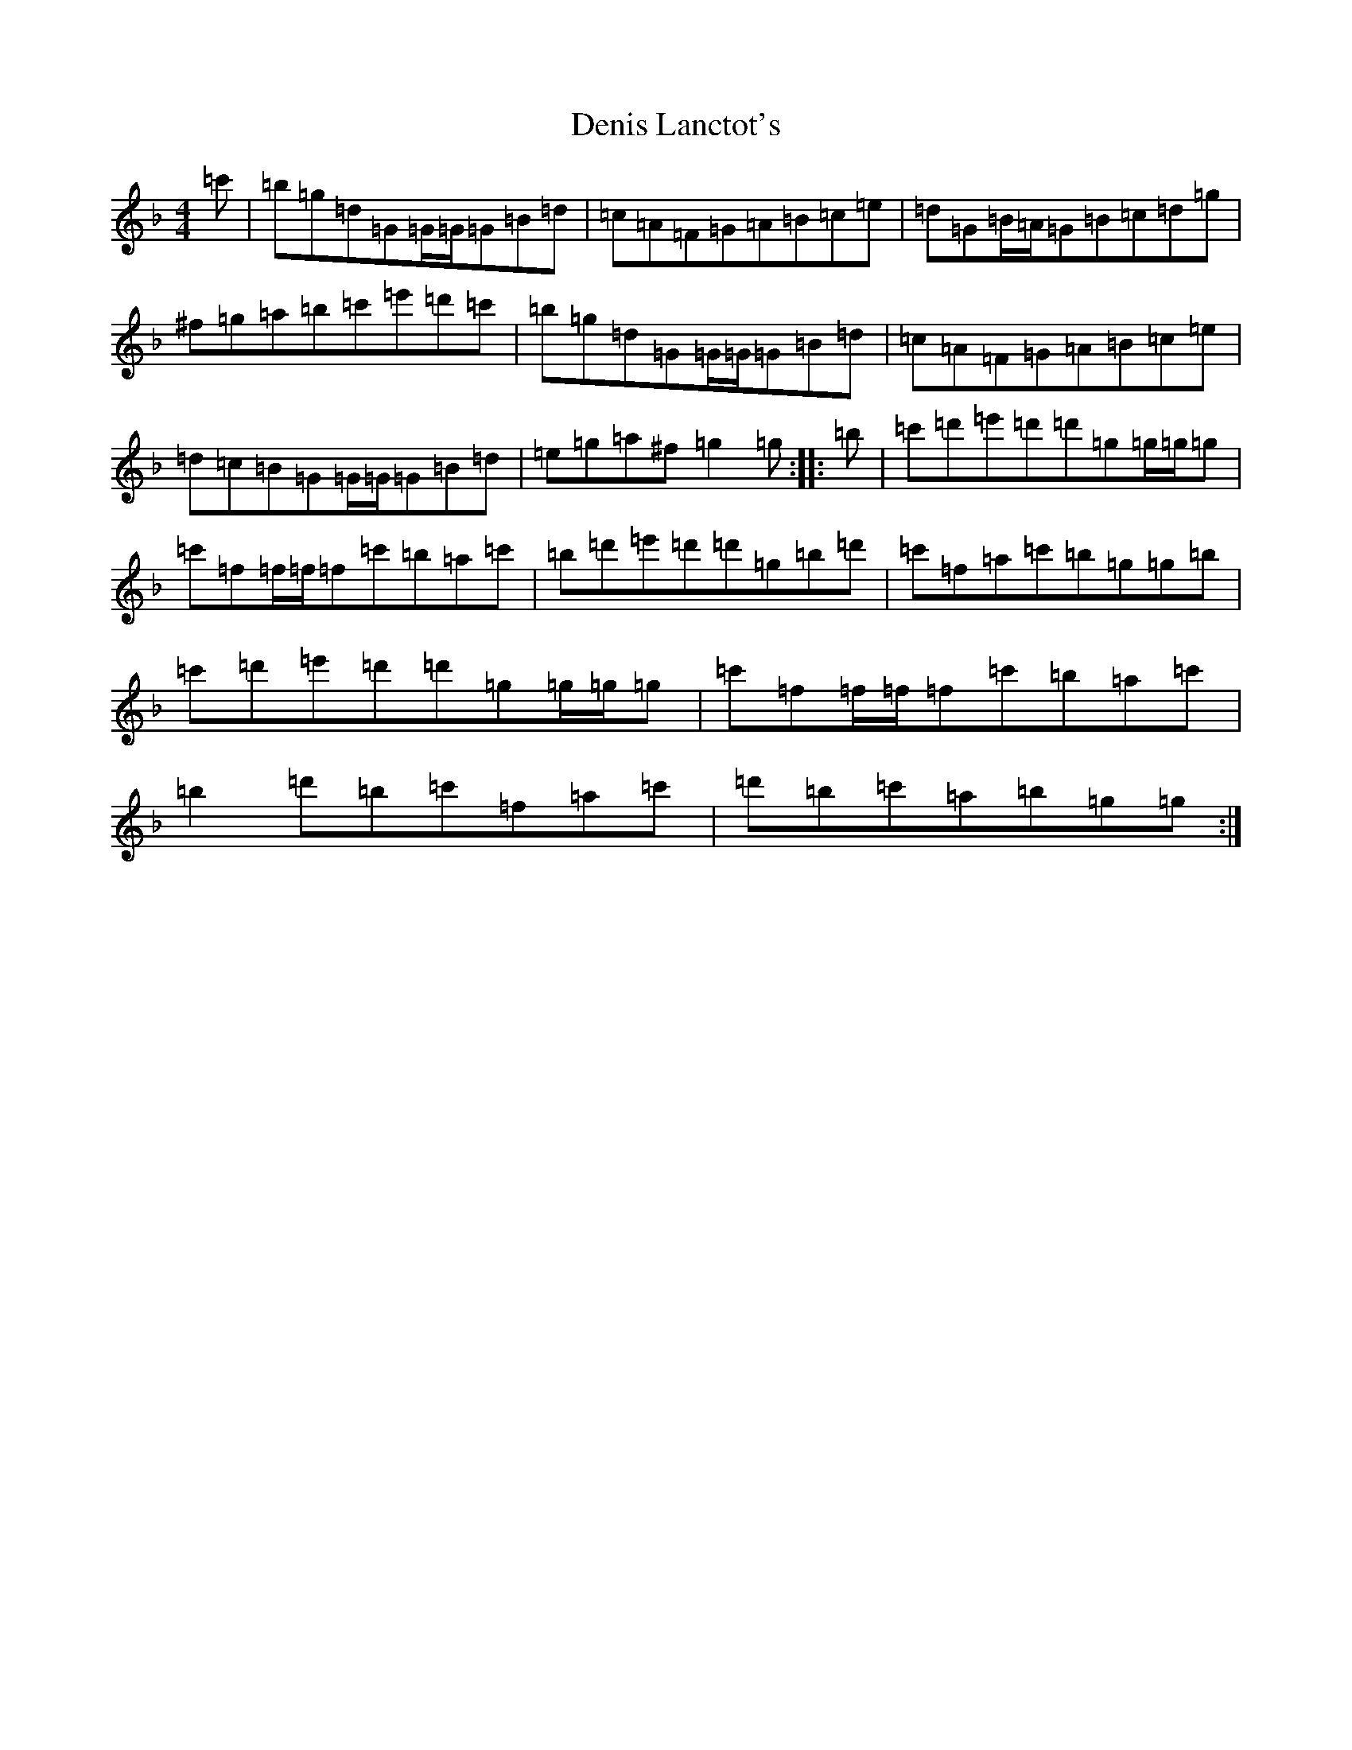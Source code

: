 X: 5059
T: Denis Lanctot's
S: https://thesession.org/tunes/6973#setting6973
Z: D Mixolydian
R: reel
M:4/4
L:1/8
K: C Mixolydian
=c'|=b=g=d=G=G/2=G/2=G=B=d|=c=A=F=G=A=B=c=e|=d=G=B/2=A/2=G=B=c=d=g|^f=g=a=b=c'=e'=d'=c'|=b=g=d=G=G/2=G/2=G=B=d|=c=A=F=G=A=B=c=e|=d=c=B=G=G/2=G/2=G=B=d|=e=g=a^f=g2=g:||:=b|=c'=d'=e'=d'=d'=g=g/2=g/2=g|=c'=f=f/2=f/2=f=c'=b=a=c'|=b=d'=e'=d'=d'=g=b=d'|=c'=f=a=c'=b=g=g=b|=c'=d'=e'=d'=d'=g=g/2=g/2=g|=c'=f=f/2=f/2=f=c'=b=a=c'|=b2=d'=b=c'=f=a=c'|=d'=b=c'=a=b=g=g:|